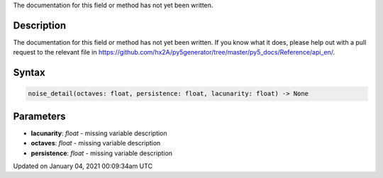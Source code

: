 .. title: noise_detail()
.. slug: noise_detail
.. date: 2021-01-04 00:09:34 UTC+00:00
.. tags:
.. category:
.. link:
.. description: py5 noise_detail() documentation
.. type: text

The documentation for this field or method has not yet been written.

Description
===========

The documentation for this field or method has not yet been written. If you know what it does, please help out with a pull request to the relevant file in https://github.com/hx2A/py5generator/tree/master/py5_docs/Reference/api_en/.

Syntax
======

.. code:: python

    noise_detail(octaves: float, persistence: float, lacunarity: float) -> None

Parameters
==========

* **lacunarity**: `float` - missing variable description
* **octaves**: `float` - missing variable description
* **persistence**: `float` - missing variable description


Updated on January 04, 2021 00:09:34am UTC

